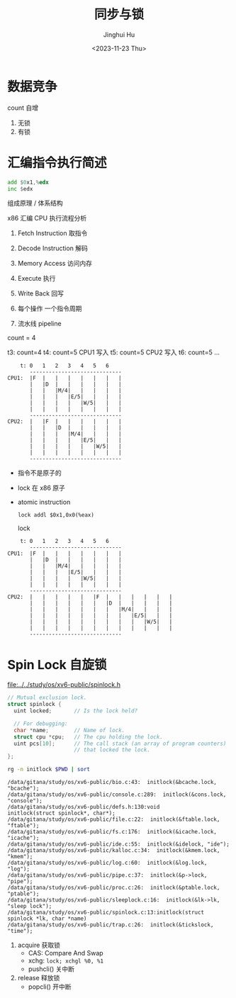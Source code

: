 #+TITLE: 同步与锁
#+AUTHOR: Jinghui Hu
#+EMAIL: hujinghui@buaa.edu.cn
#+DATE: <2023-11-23 Thu>
#+STARTUP: overview num indent
#+OPTIONS: ^:nil
#+PROPERTY: header-args:sh :results output :dir ../../study/os/xv6-public


* 数据竞争
count 自增
1. 无锁
2. 有锁

* 汇编指令执行简述
#+BEGIN_SRC asm
  add $0x1,%edx
  inc $edx
#+END_SRC

组成原理 / 体系结构

x86 汇编 CPU 执行流程分析
1. Fetch Instruction 取指令
2. Decode Instruction 解码
3. Memory Access 访问内存
4. Execute 执行
5. Write Back 回写

1. 每个操作 一个指令周期
2. 流水线 pipeline

count = 4

t3: count=4
t4: count=5 CPU1 写入
t5: count=5 CPU2 写入
t6: count=5
...
#+BEGIN_EXAMPLE
      t: 0   1   2   3   4   5   6
         -----------------------------
  CPU1:  |F  |   |   |   |   |   |   |
         |   |D  |   |   |   |   |   |
         |   |   |M/4|   |   |   |   |
         |   |   |   |E/5|   |   |   |
         |   |   |   |   |W/5|   |   |
         |   |   |   |   |   |   |   |
         -----------------------------
  CPU2:  |   |F  |   |   |   |   |   |
         |   |   |D  |   |   |   |   |
         |   |   |   |M/4|   |   |   |
         |   |   |   |   |E/5|   |   |
         |   |   |   |   |   |W/5|   |
         |   |   |   |   |   |   |   |
         -----------------------------
#+END_EXAMPLE

- 指令不是原子的
- lock 在 x86 原子
- atomic instruction
  #+BEGIN_EXAMPLE
     lock addl $0x1,0x0(%eax)
  #+END_EXAMPLE

  lock
#+BEGIN_EXAMPLE
      t: 0   1   2   3   4   5   6
         -----------------------------
  CPU1:  |F  |   |   |   |   |   |   |
         |   |D  |   |   |   |   |   |
         |   |   |M/4|   |   |   |   |
         |   |   |   |E/5|   |   |   |
         |   |   |   |   |W/5|   |   |
         |   |   |   |   |   |   |   |
         -----------------------------
  CPU2:  |   |   |   |   |   |F  |   |   |   |   |   |
         |   |   |   |   |   |   |D  |   |   |   |   |
         |   |   |   |   |   |   |   |M/4|   |   |   |
         |   |   |   |   |   |   |   |   |E/5|   |   |
         |   |   |   |   |   |   |   |   |   |W/5|   |
         |   |   |   |   |   |   |   |   |   |   |   |
         -----------------------------
#+END_EXAMPLE

* Spin Lock 自旋锁
[[file:../../study/os/xv6-public/spinlock.h]]
#+BEGIN_SRC c
  // Mutual exclusion lock.
  struct spinlock {
    uint locked;       // Is the lock held?

    // For debugging:
    char *name;        // Name of lock.
    struct cpu *cpu;   // The cpu holding the lock.
    uint pcs[10];      // The call stack (an array of program counters)
                       // that locked the lock.
  };
#+END_SRC

#+BEGIN_SRC sh :results output :exports both
  rg -n initlock $PWD | sort
#+END_SRC

#+RESULTS:
#+begin_example
/data/gitana/study/os/xv6-public/bio.c:43:  initlock(&bcache.lock, "bcache");
/data/gitana/study/os/xv6-public/console.c:289:  initlock(&cons.lock, "console");
/data/gitana/study/os/xv6-public/defs.h:130:void            initlock(struct spinlock*, char*);
/data/gitana/study/os/xv6-public/file.c:22:  initlock(&ftable.lock, "ftable");
/data/gitana/study/os/xv6-public/fs.c:176:  initlock(&icache.lock, "icache");
/data/gitana/study/os/xv6-public/ide.c:55:  initlock(&idelock, "ide");
/data/gitana/study/os/xv6-public/kalloc.c:34:  initlock(&kmem.lock, "kmem");
/data/gitana/study/os/xv6-public/log.c:60:  initlock(&log.lock, "log");
/data/gitana/study/os/xv6-public/pipe.c:37:  initlock(&p->lock, "pipe");
/data/gitana/study/os/xv6-public/proc.c:26:  initlock(&ptable.lock, "ptable");
/data/gitana/study/os/xv6-public/sleeplock.c:16:  initlock(&lk->lk, "sleep lock");
/data/gitana/study/os/xv6-public/spinlock.c:13:initlock(struct spinlock *lk, char *name)
/data/gitana/study/os/xv6-public/trap.c:26:  initlock(&tickslock, "time");
#+end_example

1. acquire 获取锁
   - CAS: Compare And Swap
   - xchg: ~lock; xchgl %0, %1~
   - pushcli() 关中断
2. release 释放锁
   - popcli() 开中断
